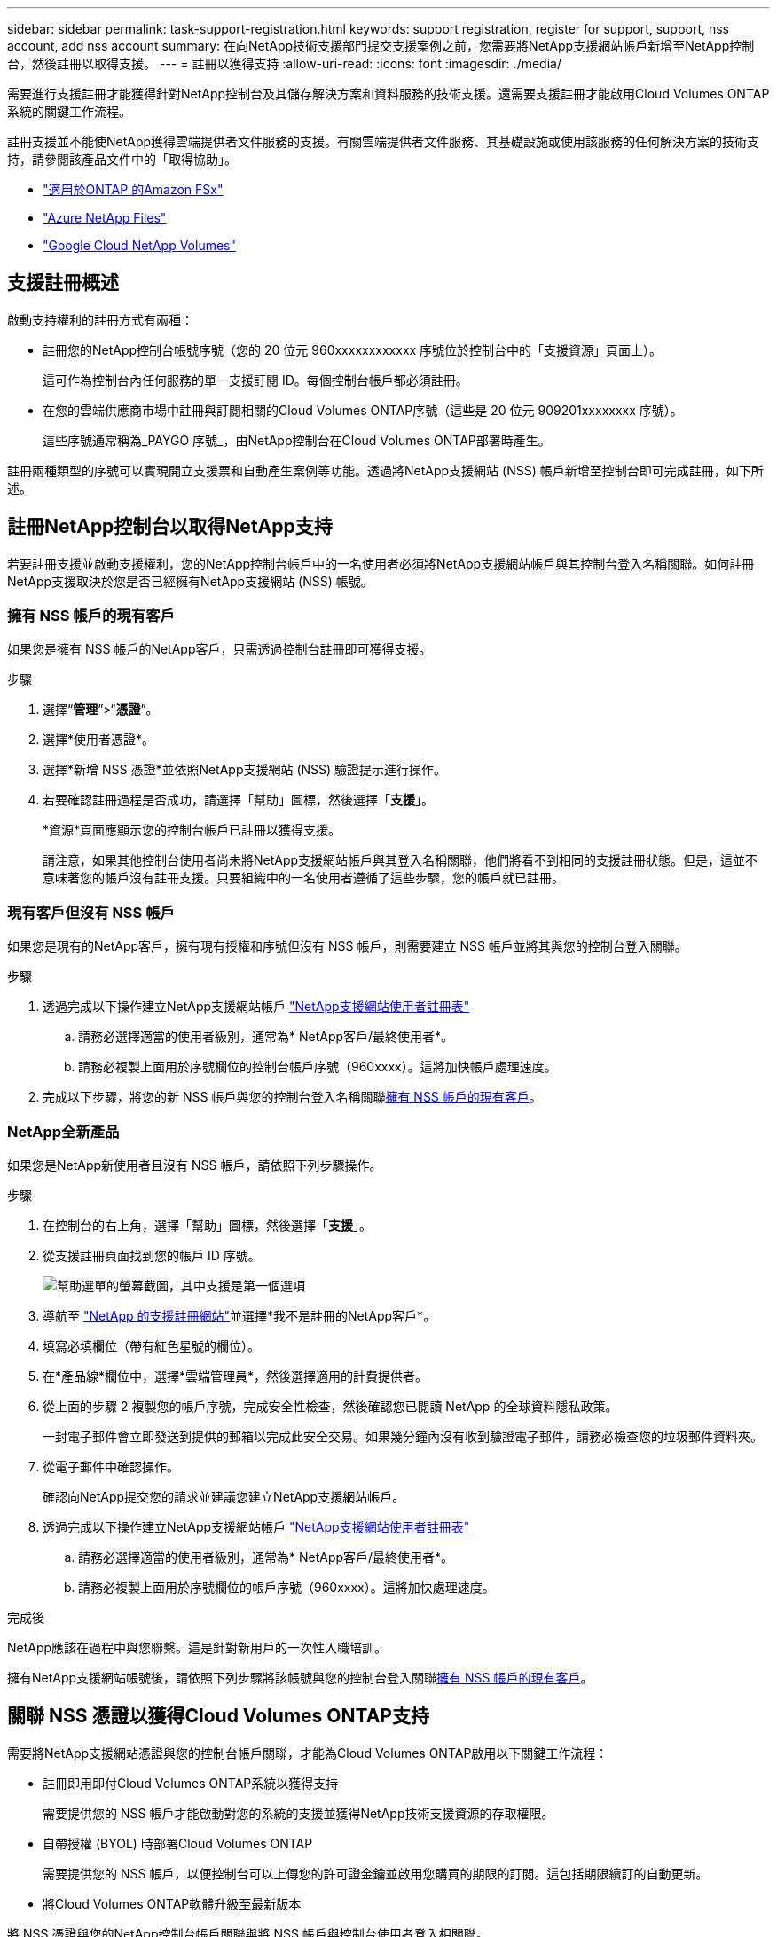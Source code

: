 ---
sidebar: sidebar 
permalink: task-support-registration.html 
keywords: support registration, register for support, support, nss account, add nss account 
summary: 在向NetApp技術支援部門提交支援案例之前，您需要將NetApp支援網站帳戶新增至NetApp控制台，然後註冊以取得支援。 
---
= 註冊以獲得支持
:allow-uri-read: 
:icons: font
:imagesdir: ./media/


[role="lead"]
需要進行支援註冊才能獲得針對NetApp控制台及其儲存解決方案和資料服務的技術支援。還需要支援註冊才能啟用Cloud Volumes ONTAP系統的關鍵工作流程。

註冊支援並不能使NetApp獲得雲端提供者文件服務的支援。有關雲端提供者文件服務、其基礎設施或使用該服務的任何解決方案的技術支持，請參閱該產品文件中的「取得協助」。

* link:https://docs.netapp.com/us-en/storage-management-fsx-ontap/start/concept-fsx-aws.html#getting-help["適用於ONTAP 的Amazon FSx"^]
* link:https://docs.netapp.com/us-en/storage-management-azure-netapp-files/concept-azure-netapp-files.html#getting-help["Azure NetApp Files"^]
* link:https://docs.netapp.com/us-en/storage-management-google-cloud-netapp-volumes/concept-gcnv.html#getting-help["Google Cloud NetApp Volumes"^]




== 支援註冊概述

啟動支持權利的註冊方式有兩種：

* 註冊您的NetApp控制台帳號序號（您的 20 位元 960xxxxxxxxxxxx 序號位於控制台中的「支援資源」頁面上）。
+
這可作為控制台內任何服務的單一支援訂閱 ID。每個控制台帳戶都必須註冊。

* 在您的雲端供應商市場中註冊與訂閱相關的Cloud Volumes ONTAP序號（這些是 20 位元 909201xxxxxxxx 序號）。
+
這些序號通常稱為_PAYGO 序號_，由NetApp控制台在Cloud Volumes ONTAP部署時產生。



註冊兩種類型的序號可以實現開立支援票和自動產生案例等功能。透過將NetApp支援網站 (NSS) 帳戶新增至控制台即可完成註冊，如下所述。



== 註冊NetApp控制台以取得NetApp支持

若要註冊支援並啟動支援權利，您的NetApp控制台帳戶中的一名使用者必須將NetApp支援網站帳戶與其控制台登入名稱關聯。如何註冊NetApp支援取決於您是否已經擁有NetApp支援網站 (NSS) 帳號。



=== 擁有 NSS 帳戶的現有客戶

如果您是擁有 NSS 帳戶的NetApp客戶，只需透過控制台註冊即可獲得支援。

.步驟
. 選擇“*管理*”>“*憑證*”。
. 選擇*使用者憑證*。
. 選擇*新增 NSS 憑證*並依照NetApp支援網站 (NSS) 驗證提示進行操作。
. 若要確認註冊過程是否成功，請選擇「幫助」圖標，然後選擇「*支援*」。
+
*資源*頁面應顯示您的控制台帳戶已註冊以獲得支援。

+
請注意，如果其他控制台使用者尚未將NetApp支援網站帳戶與其登入名稱關聯，他們將看不到相同的支援註冊狀態。但是，這並不意味著您的帳戶沒有註冊支援。只要組織中的一名使用者遵循了這些步驟，您的帳戶就已註冊。





=== 現有客戶但沒有 NSS 帳戶

如果您是現有的NetApp客戶，擁有現有授權和序號但沒有 NSS 帳戶，則需要建立 NSS 帳戶並將其與您的控制台登入關聯。

.步驟
. 透過完成以下操作建立NetApp支援網站帳戶 https://mysupport.netapp.com/site/user/registration["NetApp支援網站使用者註冊表"^]
+
.. 請務必選擇適當的使用者級別，通常為* NetApp客戶/最終使用者*。
.. 請務必複製上面用於序號欄位的控制台帳戶序號（960xxxx）。這將加快帳戶處理速度。


. 完成以下步驟，將您的新 NSS 帳戶與您的控制台登入名稱關聯<<擁有 NSS 帳戶的現有客戶>>。




=== NetApp全新產品

如果您是NetApp新使用者且沒有 NSS 帳戶，請依照下列步驟操作。

.步驟
. 在控制台的右上角，選擇「幫助」圖標，然後選擇「*支援*」。
. 從支援註冊頁面找到您的帳戶 ID 序號。
+
image:https://raw.githubusercontent.com/NetAppDocs/bluexp-family/main/media/screenshot-serial-number.png["幫助選單的螢幕截圖，其中支援是第一個選項"]

. 導航至 https://register.netapp.com["NetApp 的支援註冊網站"^]並選擇*我不是註冊的NetApp客戶*。
. 填寫必填欄位（帶有紅色星號的欄位）。
. 在*產品線*欄位中，選擇*雲端管理員*，然後選擇適用的計費提供者。
. 從上面的步驟 2 複製您的帳戶序號，完成安全性檢查，然後確認您已閱讀 NetApp 的全球資料隱私政策。
+
一封電子郵件會立即發送到提供的郵箱以完成此安全交易。如果幾分鐘內沒有收到驗證電子郵件，請務必檢查您的垃圾郵件資料夾。

. 從電子郵件中確認操作。
+
確認向NetApp提交您的請求並建議您建立NetApp支援網站帳戶。

. 透過完成以下操作建立NetApp支援網站帳戶 https://mysupport.netapp.com/site/user/registration["NetApp支援網站使用者註冊表"^]
+
.. 請務必選擇適當的使用者級別，通常為* NetApp客戶/最終使用者*。
.. 請務必複製上面用於序號欄位的帳戶序號（960xxxx）。這將加快處理速度。




.完成後
NetApp應該在過程中與您聯繫。這是針對新用戶的一次性入職培訓。

擁有NetApp支援網站帳號後，請依照下列步驟將該帳號與您的控制台登入關聯<<擁有 NSS 帳戶的現有客戶>>。



== 關聯 NSS 憑證以獲得Cloud Volumes ONTAP支持

需要將NetApp支援網站憑證與您的控制台帳戶關聯，才能為Cloud Volumes ONTAP啟用以下關鍵工作流程：

* 註冊即用即付Cloud Volumes ONTAP系統以獲得支持
+
需要提供您的 NSS 帳戶才能啟動對您的系統的支援並獲得NetApp技術支援資源的存取權限。

* 自帶授權 (BYOL) 時部署Cloud Volumes ONTAP
+
需要提供您的 NSS 帳戶，以便控制台可以上傳您的許可證金鑰並啟用您購買的期限的訂閱。這包括期限續訂的自動更新。

* 將Cloud Volumes ONTAP軟體升級至最新版本


將 NSS 憑證與您的NetApp控制台帳戶關聯與將 NSS 帳戶與控制台使用者登入相關聯。

這些 NSS 憑證與您的特定控制台帳戶 ID 相關聯。屬於控制台組織的使用者可以從*支援 > NSS 管理*存取這些憑證。

* 如果您有客戶級帳戶，則可以新增一個或多個 NSS 帳戶。
* 如果您有合作夥伴或經銷商帳戶，則可以新增一個或多個 NSS 帳戶，但不能與客戶級帳戶一起新增。


.步驟
. 在控制台的右上角，選擇「幫助」圖標，然後選擇「*支援*」。
+
image:https://raw.githubusercontent.com/NetAppDocs/bluexp-family/main/media/screenshot-help-support.png["幫助選單的螢幕截圖，其中支援是第一個選項"]

. 選擇*NSS 管理 > 新增 NSS 帳號*。
. 當出現提示時，選擇「*繼續*」以重新導向至 Microsoft 登入頁面。
+
NetApp使用 Microsoft Entra ID 作為特定於支援和授權的身份驗證服務的身份提供者。

. 在登入頁面，提供您的NetApp支援網站註冊的電子郵件地址和密碼以執行驗證程序。
+
這些操作使控制台能夠使用您的 NSS 帳戶進行許可證下載、軟體升級驗證和未來支援註冊等操作。

+
請注意以下事項：

+
** NSS 帳戶必須是客戶級帳戶（不是訪客或臨時帳戶）。您可以擁有多個客戶級 NSS 帳戶。
** 如果該帳戶是合作夥伴等級帳戶，則只能有一個 NSS 帳戶。如果您嘗試新增客戶級 NSS 帳戶且合作夥伴級帳戶已存在，您將收到以下錯誤訊息：
+
“此帳戶不允許使用 NSS 客戶類型，因為已經存在不同類型的 NSS 用戶。”

+
如果您已有客戶級 NSS 帳戶並嘗試新增合作夥伴級帳戶，情況也是如此。

** 成功登入後， NetApp將儲存 NSS 使用者名稱。
+
這是系統產生的映射到您的電子郵件的 ID。在*NSS 管理*頁面上，您可以顯示來自image:https://raw.githubusercontent.com/NetAppDocs/bluexp-family/main/media/icon-nss-menu.png["三個水平點的圖標"]菜單。

** 如果您需要刷新登入憑證令牌，還有一個*更新憑證*選項image:https://raw.githubusercontent.com/NetAppDocs/bluexp-family/main/media/icon-nss-menu.png["三個水平點的圖標"]菜單。
+
使用此選項會提示您再次登入。請注意，這些帳戶的令牌將在 90 天後過期。我們將發布通知來提醒您此事。




